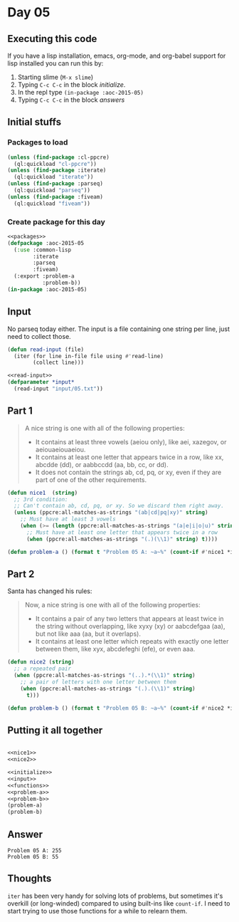 #+STARTUP: indent contents
#+OPTIONS: num:nil toc:nil
* Day 05
** Executing this code
If you have a lisp installation, emacs, org-mode, and org-babel
support for lisp installed you can run this by:
1. Starting slime (=M-x slime=)
2. Typing =C-c C-c= in the block [[initialize][initialize]].
3. In the repl type =(in-package :aoc-2015-05)=
4. Typing =C-c C-c= in the block [[answers][answers]]
** Initial stuffs
*** Packages to load
#+NAME: packages
#+BEGIN_SRC lisp :results silent
  (unless (find-package :cl-ppcre)
    (ql:quickload "cl-ppcre"))
  (unless (find-package :iterate)
    (ql:quickload "iterate"))
  (unless (find-package :parseq)
    (ql:quickload "parseq"))
  (unless (find-package :fiveam)
    (ql:quickload "fiveam"))
#+END_SRC
*** Create package for this day
#+NAME: initialize
#+BEGIN_SRC lisp :noweb yes :results silent
  <<packages>>
  (defpackage :aoc-2015-05
    (:use :common-lisp
          :iterate
          :parseq
          :fiveam)
    (:export :problem-a
             :problem-b))
  (in-package :aoc-2015-05)
#+END_SRC
** Input
No parseq today either. The input is a file containing one string per
line, just need to collect those.
#+NAME: read-input
#+BEGIN_SRC lisp :results silent
  (defun read-input (file)
    (iter (for line in-file file using #'read-line)
          (collect line)))
#+END_SRC
#+NAME: input
#+BEGIN_SRC lisp :noweb yes :results silent
  <<read-input>>
  (defparameter *input*
    (read-input "input/05.txt"))
#+END_SRC
** Part 1
#+BEGIN_QUOTE
A nice string is one with all of the following properties:

- It contains at least three vowels (aeiou only), like aei, xazegov, or aeiouaeiouaeiou.
- It contains at least one letter that appears twice in a row, like xx, abcdde (dd), or aabbccdd (aa, bb, cc, or dd).
- It does not contain the strings ab, cd, pq, or xy, even if they are part of one of the other requirements.
#+END_QUOTE
#+NAME: nice1
#+BEGIN_SRC lisp :results silent
  (defun nice1  (string)
    ;; 3rd condition:
    ;; Can't contain ab, cd, pq, or xy. So we discard them right away.
    (unless (ppcre:all-matches-as-strings "(ab|cd|pq|xy)" string)
      ;; Must have at least 3 vowels
      (when (>= (length (ppcre:all-matches-as-strings "(a|e|i|o|u)" string)) 3)
        ;; Must have at least one letter that appears twice in a row
        (when (ppcre:all-matches-as-strings "(.)(\\1)" string) t))))
#+END_SRC
#+NAME: problem-a
#+BEGIN_SRC lisp :noweb yes :results silent
  (defun problem-a () (format t "Problem 05 A: ~a~%" (count-if #'nice1 *input*)))
#+END_SRC
** Part 2
Santa has changed his rules:
#+BEGIN_QUOTE
Now, a nice string is one with all of the following properties:

- It contains a pair of any two letters that appears at least twice in the string without overlapping, like xyxy (xy) or aabcdefgaa (aa), but not like aaa (aa, but it overlaps).
- It contains at least one letter which repeats with exactly one letter between them, like xyx, abcdefeghi (efe), or even aaa.
#+END_QUOTE
#+NAME: nice2
#+BEGIN_SRC lisp :results silent
  (defun nice2 (string)
    ;; a repeated pair
    (when (ppcre:all-matches-as-strings "(..).*(\\1)" string)
      ;; a pair of letters with one letter between them
      (when (ppcre:all-matches-as-strings "(.).(\\1)" string)
        t)))
#+END_SRC

#+NAME: problem-b
#+BEGIN_SRC lisp :noweb yes :results silent
  (defun problem-b () (format t "Problem 05 B: ~a~%" (count-if #'nice2 *input*)))
#+END_SRC
** Putting it all together
#+NAME: structs
#+BEGIN_SRC lisp :noweb yes :results silent

#+END_SRC
#+NAME: functions
#+BEGIN_SRC lisp :noweb yes :results silent
  <<nice1>>
  <<nice2>>
#+END_SRC
#+NAME: answers
#+BEGIN_SRC lisp :results output :exports both :noweb yes :tangle 2015.05.lisp
  <<initialize>>
  <<input>>
  <<functions>>
  <<problem-a>>
  <<problem-b>>
  (problem-a)
  (problem-b)
#+END_SRC
** Answer
#+RESULTS: answers
: Problem 05 A: 255
: Problem 05 B: 55
** Thoughts
=iter= has been very handy for solving lots of problems, but sometimes
it's overkill (or long-winded) compared to using built-ins like
=count-if=. I need to start trying to use those functions for a while
to relearn them.
